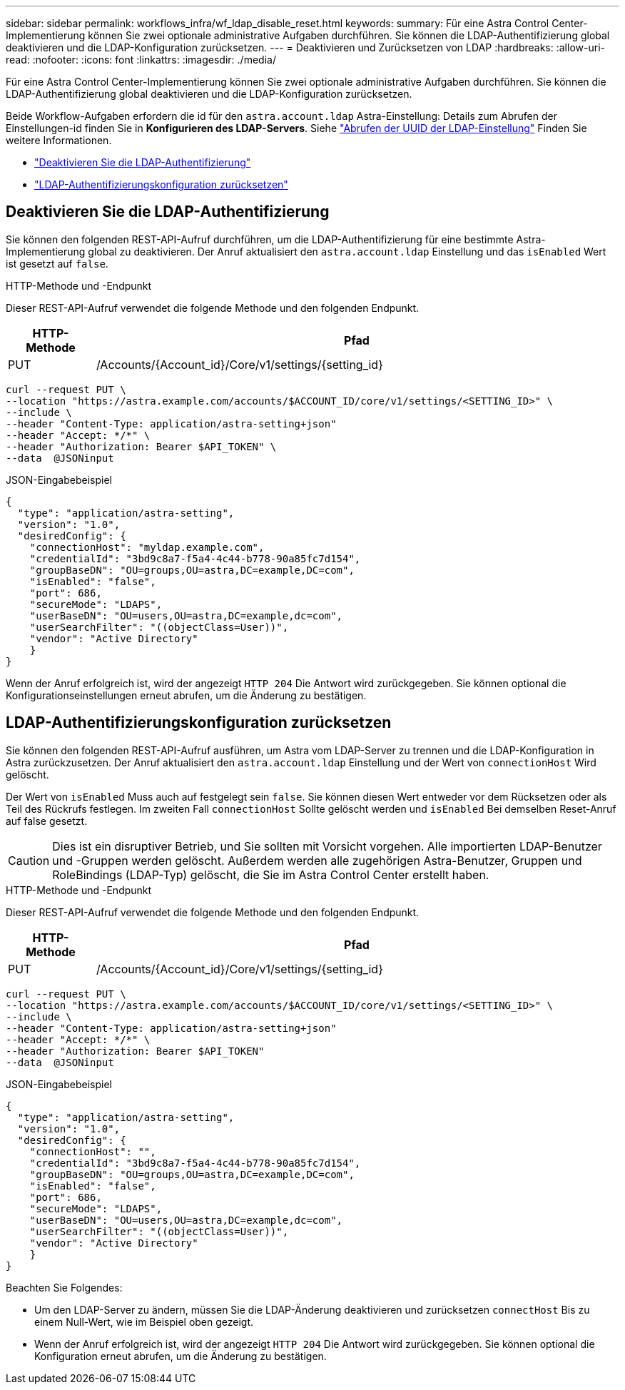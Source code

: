 ---
sidebar: sidebar 
permalink: workflows_infra/wf_ldap_disable_reset.html 
keywords:  
summary: Für eine Astra Control Center-Implementierung können Sie zwei optionale administrative Aufgaben durchführen. Sie können die LDAP-Authentifizierung global deaktivieren und die LDAP-Konfiguration zurücksetzen. 
---
= Deaktivieren und Zurücksetzen von LDAP
:hardbreaks:
:allow-uri-read: 
:nofooter: 
:icons: font
:linkattrs: 
:imagesdir: ./media/


[role="lead"]
Für eine Astra Control Center-Implementierung können Sie zwei optionale administrative Aufgaben durchführen. Sie können die LDAP-Authentifizierung global deaktivieren und die LDAP-Konfiguration zurücksetzen.

Beide Workflow-Aufgaben erfordern die id für den `astra.account.ldap` Astra-Einstellung: Details zum Abrufen der Einstellungen-id finden Sie in *Konfigurieren des LDAP-Servers*. Siehe link:../workflows_infra/wf_ldap_configure_server.html#3-retrieve-the-uuid-of-the-ldap-setting["Abrufen der UUID der LDAP-Einstellung"] Finden Sie weitere Informationen.

* link:../workflows_infra/wf_ldap_disable_reset.html#disable-ldap-authentication["Deaktivieren Sie die LDAP-Authentifizierung"]
* link:../workflows_infra/wf_ldap_disable_reset.html#reset-the-ldap-authentication-configuration["LDAP-Authentifizierungskonfiguration zurücksetzen"]




== Deaktivieren Sie die LDAP-Authentifizierung

Sie können den folgenden REST-API-Aufruf durchführen, um die LDAP-Authentifizierung für eine bestimmte Astra-Implementierung global zu deaktivieren. Der Anruf aktualisiert den `astra.account.ldap` Einstellung und das `isEnabled` Wert ist gesetzt auf `false`.

.HTTP-Methode und -Endpunkt
Dieser REST-API-Aufruf verwendet die folgende Methode und den folgenden Endpunkt.

[cols="1,6"]
|===
| HTTP-Methode | Pfad 


| PUT | /Accounts/{Account_id}/Core/v1/settings/{setting_id} 
|===
[source, curl]
----
curl --request PUT \
--location "https://astra.example.com/accounts/$ACCOUNT_ID/core/v1/settings/<SETTING_ID>" \
--include \
--header "Content-Type: application/astra-setting+json"
--header "Accept: */*" \
--header "Authorization: Bearer $API_TOKEN" \
--data  @JSONinput
----
.JSON-Eingabebeispiel
[source, json]
----
{
  "type": "application/astra-setting",
  "version": "1.0",
  "desiredConfig": {
    "connectionHost": "myldap.example.com",
    "credentialId": "3bd9c8a7-f5a4-4c44-b778-90a85fc7d154",
    "groupBaseDN": "OU=groups,OU=astra,DC=example,DC=com",
    "isEnabled": "false",
    "port": 686,
    "secureMode": "LDAPS",
    "userBaseDN": "OU=users,OU=astra,DC=example,dc=com",
    "userSearchFilter": "((objectClass=User))",
    "vendor": "Active Directory"
    }
}
----
Wenn der Anruf erfolgreich ist, wird der angezeigt `HTTP 204` Die Antwort wird zurückgegeben. Sie können optional die Konfigurationseinstellungen erneut abrufen, um die Änderung zu bestätigen.



== LDAP-Authentifizierungskonfiguration zurücksetzen

Sie können den folgenden REST-API-Aufruf ausführen, um Astra vom LDAP-Server zu trennen und die LDAP-Konfiguration in Astra zurückzusetzen. Der Anruf aktualisiert den `astra.account.ldap` Einstellung und der Wert von `connectionHost` Wird gelöscht.

Der Wert von `isEnabled` Muss auch auf festgelegt sein `false`. Sie können diesen Wert entweder vor dem Rücksetzen oder als Teil des Rückrufs festlegen. Im zweiten Fall `connectionHost` Sollte gelöscht werden und `isEnabled` Bei demselben Reset-Anruf auf false gesetzt.


CAUTION: Dies ist ein disruptiver Betrieb, und Sie sollten mit Vorsicht vorgehen. Alle importierten LDAP-Benutzer und -Gruppen werden gelöscht. Außerdem werden alle zugehörigen Astra-Benutzer, Gruppen und RoleBindings (LDAP-Typ) gelöscht, die Sie im Astra Control Center erstellt haben.

.HTTP-Methode und -Endpunkt
Dieser REST-API-Aufruf verwendet die folgende Methode und den folgenden Endpunkt.

[cols="1,6"]
|===
| HTTP-Methode | Pfad 


| PUT | /Accounts/{Account_id}/Core/v1/settings/{setting_id} 
|===
[source, curl]
----
curl --request PUT \
--location "https://astra.example.com/accounts/$ACCOUNT_ID/core/v1/settings/<SETTING_ID>" \
--include \
--header "Content-Type: application/astra-setting+json"
--header "Accept: */*" \
--header "Authorization: Bearer $API_TOKEN"
--data  @JSONinput
----
.JSON-Eingabebeispiel
[source, json]
----
{
  "type": "application/astra-setting",
  "version": "1.0",
  "desiredConfig": {
    "connectionHost": "",
    "credentialId": "3bd9c8a7-f5a4-4c44-b778-90a85fc7d154",
    "groupBaseDN": "OU=groups,OU=astra,DC=example,DC=com",
    "isEnabled": "false",
    "port": 686,
    "secureMode": "LDAPS",
    "userBaseDN": "OU=users,OU=astra,DC=example,dc=com",
    "userSearchFilter": "((objectClass=User))",
    "vendor": "Active Directory"
    }
}
----
Beachten Sie Folgendes:

* Um den LDAP-Server zu ändern, müssen Sie die LDAP-Änderung deaktivieren und zurücksetzen `connectHost` Bis zu einem Null-Wert, wie im Beispiel oben gezeigt.
* Wenn der Anruf erfolgreich ist, wird der angezeigt `HTTP 204` Die Antwort wird zurückgegeben. Sie können optional die Konfiguration erneut abrufen, um die Änderung zu bestätigen.

